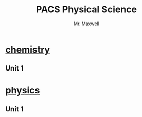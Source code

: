 #+title: PACS Physical Science
#+author: Mr. Maxwell
#+startup: indent


* [[https://tylermaxwell.co/science/chemistry/][chemistry]]

** Unit 1

* [[https://tylermaxwell.co/science/physics][physics]]

** Unit 1
